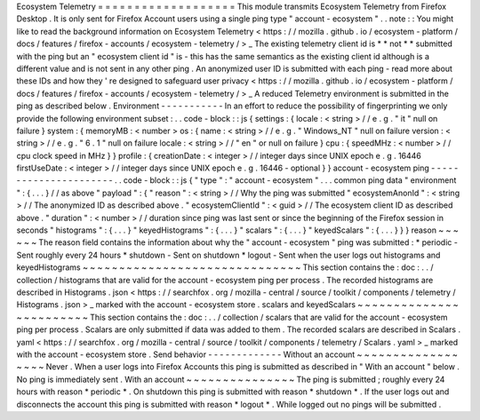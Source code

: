 Ecosystem
Telemetry
=
=
=
=
=
=
=
=
=
=
=
=
=
=
=
=
=
=
=
This
module
transmits
Ecosystem
Telemetry
from
Firefox
Desktop
.
It
is
only
sent
for
Firefox
Account
users
using
a
single
ping
type
"
account
-
ecosystem
"
.
.
note
:
:
You
might
like
to
read
the
background
information
on
Ecosystem
Telemetry
<
https
:
/
/
mozilla
.
github
.
io
/
ecosystem
-
platform
/
docs
/
features
/
firefox
-
accounts
/
ecosystem
-
telemetry
/
>
_
The
existing
telemetry
client
id
is
*
*
not
*
*
submitted
with
the
ping
but
an
"
ecosystem
client
id
"
is
-
this
has
the
same
semantics
as
the
existing
client
id
although
is
a
different
value
and
is
not
sent
in
any
other
ping
.
An
anonymized
user
ID
is
submitted
with
each
ping
-
read
more
about
these
IDs
and
how
they
'
re
designed
to
safeguard
user
privacy
<
https
:
/
/
mozilla
.
github
.
io
/
ecosystem
-
platform
/
docs
/
features
/
firefox
-
accounts
/
ecosystem
-
telemetry
/
>
_
A
reduced
Telemetry
environment
is
submitted
in
the
ping
as
described
below
.
Environment
-
-
-
-
-
-
-
-
-
-
-
In
an
effort
to
reduce
the
possibility
of
fingerprinting
we
only
provide
the
following
environment
subset
:
.
.
code
-
block
:
:
js
{
settings
:
{
locale
:
<
string
>
/
/
e
.
g
.
"
it
"
null
on
failure
}
system
:
{
memoryMB
:
<
number
>
os
:
{
name
:
<
string
>
/
/
e
.
g
.
"
Windows_NT
"
null
on
failure
version
:
<
string
>
/
/
e
.
g
.
"
6
.
1
"
null
on
failure
locale
:
<
string
>
/
/
"
en
"
or
null
on
failure
}
cpu
:
{
speedMHz
:
<
number
>
/
/
cpu
clock
speed
in
MHz
}
}
profile
:
{
creationDate
:
<
integer
>
/
/
integer
days
since
UNIX
epoch
e
.
g
.
16446
firstUseDate
:
<
integer
>
/
/
integer
days
since
UNIX
epoch
e
.
g
.
16446
-
optional
}
}
account
-
ecosystem
ping
-
-
-
-
-
-
-
-
-
-
-
-
-
-
-
-
-
-
-
-
-
-
.
.
code
-
block
:
:
js
{
"
type
"
:
"
account
-
ecosystem
"
.
.
.
common
ping
data
"
environment
"
:
{
.
.
.
}
/
/
as
above
"
payload
"
:
{
"
reason
"
:
<
string
>
/
/
Why
the
ping
was
submitted
"
ecosystemAnonId
"
:
<
string
>
/
/
The
anonymized
ID
as
described
above
.
"
ecosystemClientId
"
:
<
guid
>
/
/
The
ecosystem
client
ID
as
described
above
.
"
duration
"
:
<
number
>
/
/
duration
since
ping
was
last
sent
or
since
the
beginning
of
the
Firefox
session
in
seconds
"
histograms
"
:
{
.
.
.
}
"
keyedHistograms
"
:
{
.
.
.
}
"
scalars
"
:
{
.
.
.
}
"
keyedScalars
"
:
{
.
.
.
}
}
}
reason
~
~
~
~
~
~
The
reason
field
contains
the
information
about
why
the
"
account
-
ecosystem
"
ping
was
submitted
:
*
periodic
-
Sent
roughly
every
24
hours
*
shutdown
-
Sent
on
shutdown
*
logout
-
Sent
when
the
user
logs
out
histograms
and
keyedHistograms
~
~
~
~
~
~
~
~
~
~
~
~
~
~
~
~
~
~
~
~
~
~
~
~
~
~
~
~
~
~
This
section
contains
the
:
doc
:
.
.
/
collection
/
histograms
that
are
valid
for
the
account
-
ecosystem
ping
per
process
.
The
recorded
histograms
are
described
in
Histograms
.
json
<
https
:
/
/
searchfox
.
org
/
mozilla
-
central
/
source
/
toolkit
/
components
/
telemetry
/
Histograms
.
json
>
_
marked
with
the
account
-
ecosystem
store
.
scalars
and
keyedScalars
~
~
~
~
~
~
~
~
~
~
~
~
~
~
~
~
~
~
~
~
~
~
~
~
This
section
contains
the
:
doc
:
.
.
/
collection
/
scalars
that
are
valid
for
the
account
-
ecosystem
ping
per
process
.
Scalars
are
only
submitted
if
data
was
added
to
them
.
The
recorded
scalars
are
described
in
Scalars
.
yaml
<
https
:
/
/
searchfox
.
org
/
mozilla
-
central
/
source
/
toolkit
/
components
/
telemetry
/
Scalars
.
yaml
>
_
marked
with
the
account
-
ecosystem
store
.
Send
behavior
-
-
-
-
-
-
-
-
-
-
-
-
-
Without
an
account
~
~
~
~
~
~
~
~
~
~
~
~
~
~
~
~
~
~
Never
.
When
a
user
logs
into
Firefox
Accounts
this
ping
is
submitted
as
described
in
"
With
an
account
"
below
.
No
ping
is
immediately
sent
.
With
an
account
~
~
~
~
~
~
~
~
~
~
~
~
~
~
~
The
ping
is
submitted
;
roughly
every
24
hours
with
reason
*
periodic
*
.
On
shutdown
this
ping
is
submitted
with
reason
*
shutdown
*
.
If
the
user
logs
out
and
disconnects
the
account
this
ping
is
submitted
with
reason
*
logout
*
.
While
logged
out
no
pings
will
be
submitted
.

